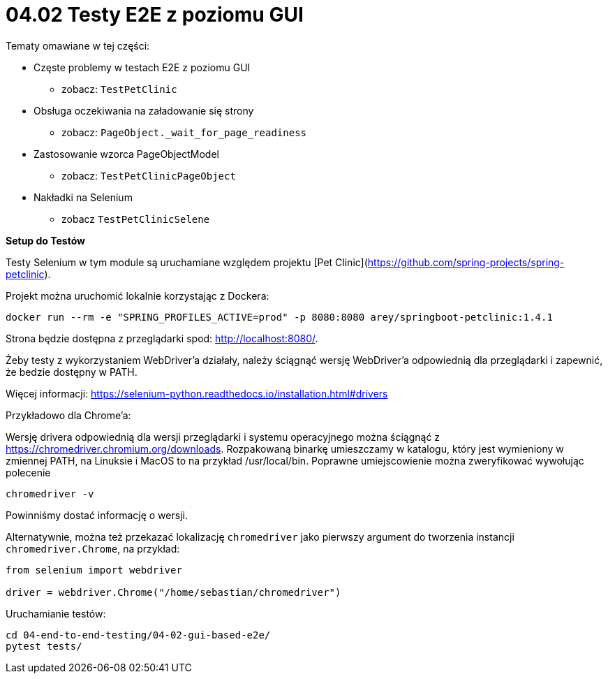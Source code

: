 = 04.02 Testy E2E z poziomu GUI

Tematy omawiane w tej części:

* Częste problemy w testach E2E z poziomu GUI
  - zobacz: `TestPetClinic`
* Obsługa oczekiwania na załadowanie się strony
  - zobacz: `PageObject._wait_for_page_readiness`
* Zastosowanie wzorca PageObjectModel
  - zobacz: `TestPetClinicPageObject`
* Nakładki na Selenium
  - zobacz `TestPetClinicSelene`

**Setup do Testów**

Testy Selenium w tym module są uruchamiane względem projektu [Pet Clinic](https://github.com/spring-projects/spring-petclinic).

Projekt można uruchomić lokalnie korzystając z Dockera:

```
docker run --rm -e "SPRING_PROFILES_ACTIVE=prod" -p 8080:8080 arey/springboot-petclinic:1.4.1
```

Strona będzie dostępna z przeglądarki spod: http://localhost:8080/.

Żeby testy z wykorzystaniem WebDriver'a działały, należy ściągnąć wersję 
WebDriver'a odpowiednią dla przeglądarki i zapewnić, że bedzie dostępny w PATH.

Więcej informacji: https://selenium-python.readthedocs.io/installation.html#drivers 

Przykładowo dla Chrome'a:

Wersję drivera odpowiednią dla wersji przeglądarki i systemu operacyjnego
można ściągnąć z https://chromedriver.chromium.org/downloads.
Rozpakowaną binarkę umieszczamy w katalogu, który jest wymieniony w zmiennej PATH, na Linuksie i MacOS to na przykład /usr/local/bin.
Poprawne umiejscowienie można zweryfikować wywołując polecenie
```
chromedriver -v
```
Powinniśmy dostać informację o wersji.

Alternatywnie, można też przekazać lokalizację `chromedriver` jako pierwszy argument do tworzenia instancji `chromedriver.Chrome`, na przykład:
```
from selenium import webdriver

driver = webdriver.Chrome("/home/sebastian/chromedriver")
```

Uruchamianie testów:
 
```
cd 04-end-to-end-testing/04-02-gui-based-e2e/
pytest tests/
```
